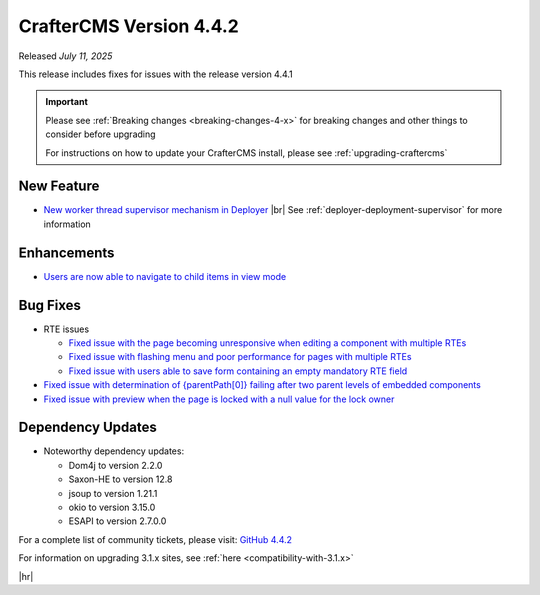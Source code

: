.. index:: CrafterCMS version 4.4.2 Release Notes

------------------------
CrafterCMS Version 4.4.2
------------------------

Released *July 11, 2025*

This release includes fixes for issues with the release version 4.4.1

.. important::

    Please see :ref:`Breaking changes <breaking-changes-4-x>` for breaking changes and other
    things to consider before upgrading

    For instructions on how to update your CrafterCMS install, please see :ref:`upgrading-craftercms`

^^^^^^^^^^^
New Feature
^^^^^^^^^^^
* `New worker thread supervisor mechanism in Deployer <https://github.com/craftercms/craftercms/issues/8153>`__ |br|
  See :ref:`deployer-deployment-supervisor` for more information

^^^^^^^^^^^^
Enhancements
^^^^^^^^^^^^
* `Users are now able to navigate to child items in view mode <https://github.com/craftercms/craftercms/issues/8052>`__

^^^^^^^^^
Bug Fixes
^^^^^^^^^
* RTE issues

  - `Fixed issue with the page becoming unresponsive when editing a component with multiple RTEs <https://github.com/craftercms/craftercms/issues/7954>`__
  - `Fixed issue with flashing menu and poor performance for pages with multiple RTEs <https://github.com/craftercms/craftercms/issues/8233>`__
  - `Fixed issue with users able to save form containing an empty mandatory RTE field <https://github.com/craftercms/craftercms/issues/7852>`__

* `Fixed issue with determination of {parentPath[0]} failing after two parent levels of embedded components <https://github.com/craftercms/craftercms/issues/8055>`__
* `Fixed issue with preview when the page is locked with a null value for the lock owner <https://github.com/craftercms/craftercms/issues/8211>`__

^^^^^^^^^^^^^^^^^^
Dependency Updates
^^^^^^^^^^^^^^^^^^
* Noteworthy dependency updates:

  - Dom4j to version 2.2.0
  - Saxon-HE to version 12.8
  - jsoup to version 1.21.1
  - okio to version 3.15.0
  - ESAPI to version 2.7.0.0

For a complete list of community tickets, please visit: `GitHub 4.4.2 <https://github.com/orgs/craftercms/projects/31/views/1>`_

For information on upgrading 3.1.x sites, see :ref:`here <compatibility-with-3.1.x>`

|hr|

